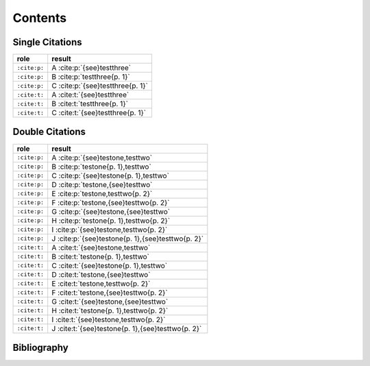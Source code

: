 Contents
========

Single Citations
----------------

====================== ====================================================
role                   result
====================== ====================================================
``:cite:p:``           A :cite:p:`{see}testthree`
``:cite:p:``           B :cite:p:`testthree{p. 1}`
``:cite:p:``           C :cite:p:`{see}testthree{p. 1}`
``:cite:t:``           A :cite:t:`{see}testthree`
``:cite:t:``           B :cite:t:`testthree{p. 1}`
``:cite:t:``           C :cite:t:`{see}testthree{p. 1}`
====================== ====================================================

Double Citations
----------------

====================== ====================================================
role                   result
====================== ====================================================
``:cite:p:``           A :cite:p:`{see}testone,testtwo`
``:cite:p:``           B :cite:p:`testone{p. 1},testtwo`
``:cite:p:``           C :cite:p:`{see}testone{p. 1},testtwo`
``:cite:p:``           D :cite:p:`testone,{see}testtwo`
``:cite:p:``           E :cite:p:`testone,testtwo{p. 2}`
``:cite:p:``           F :cite:p:`testone,{see}testtwo{p. 2}`
``:cite:p:``           G :cite:p:`{see}testone,{see}testtwo`
``:cite:p:``           H :cite:p:`testone{p. 1},testtwo{p. 2}`
``:cite:p:``           I :cite:p:`{see}testone,testtwo{p. 2}`
``:cite:p:``           J :cite:p:`{see}testone{p. 1},{see}testtwo{p. 2}`
``:cite:t:``           A :cite:t:`{see}testone,testtwo`
``:cite:t:``           B :cite:t:`testone{p. 1},testtwo`
``:cite:t:``           C :cite:t:`{see}testone{p. 1},testtwo`
``:cite:t:``           D :cite:t:`testone,{see}testtwo`
``:cite:t:``           E :cite:t:`testone,testtwo{p. 2}`
``:cite:t:``           F :cite:t:`testone,{see}testtwo{p. 2}`
``:cite:t:``           G :cite:t:`{see}testone,{see}testtwo`
``:cite:t:``           H :cite:t:`testone{p. 1},testtwo{p. 2}`
``:cite:t:``           I :cite:t:`{see}testone,testtwo{p. 2}`
``:cite:t:``           J :cite:t:`{see}testone{p. 1},{see}testtwo{p. 2}`
====================== ====================================================

Bibliography
------------

.. bibliography::

